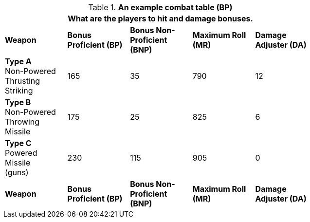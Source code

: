 // Table 11.11 RP Bonus Proficient (BP)
.*An example combat table (BP)*
[width="75%",cols="5*^",frame="all", stripes="even"]
|===
5+<|What are the players to hit and damage bonuses.

s|Weapon
s|Bonus Proficient (BP)
s|Bonus Non-Proficient (BNP)
s|Maximum Roll (MR)
s|Damage Adjuster (DA)

|*Type A* +
Non-Powered +
Thrusting +
Striking
|165
|35
|790
|12

|*Type B* +
Non-Powered +
Throwing +
Missile
|175
|25
|825
|6

|*Type C* +
Powered +
Missile +
(guns)

|230
|115
|905
|0

s|Weapon
s|Bonus Proficient (BP)
s|Bonus Non-Proficient (BNP)
s|Maximum Roll (MR)
s|Damage Adjuster (DA)
|===
